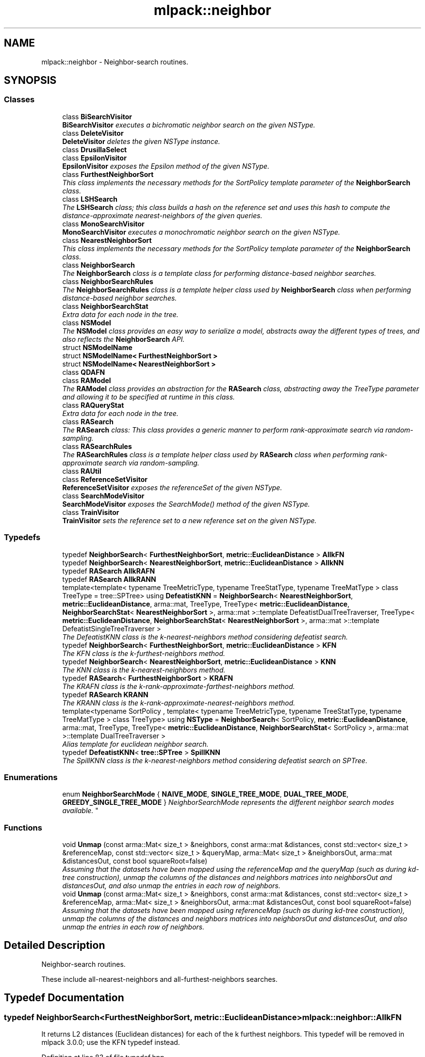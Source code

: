 .TH "mlpack::neighbor" 3 "Sat Mar 25 2017" "Version master" "mlpack" \" -*- nroff -*-
.ad l
.nh
.SH NAME
mlpack::neighbor \- Neighbor-search routines\&.  

.SH SYNOPSIS
.br
.PP
.SS "Classes"

.in +1c
.ti -1c
.RI "class \fBBiSearchVisitor\fP"
.br
.RI "\fI\fBBiSearchVisitor\fP executes a bichromatic neighbor search on the given NSType\&. \fP"
.ti -1c
.RI "class \fBDeleteVisitor\fP"
.br
.RI "\fI\fBDeleteVisitor\fP deletes the given NSType instance\&. \fP"
.ti -1c
.RI "class \fBDrusillaSelect\fP"
.br
.ti -1c
.RI "class \fBEpsilonVisitor\fP"
.br
.RI "\fI\fBEpsilonVisitor\fP exposes the Epsilon method of the given NSType\&. \fP"
.ti -1c
.RI "class \fBFurthestNeighborSort\fP"
.br
.RI "\fIThis class implements the necessary methods for the SortPolicy template parameter of the \fBNeighborSearch\fP class\&. \fP"
.ti -1c
.RI "class \fBLSHSearch\fP"
.br
.RI "\fIThe \fBLSHSearch\fP class; this class builds a hash on the reference set and uses this hash to compute the distance-approximate nearest-neighbors of the given queries\&. \fP"
.ti -1c
.RI "class \fBMonoSearchVisitor\fP"
.br
.RI "\fI\fBMonoSearchVisitor\fP executes a monochromatic neighbor search on the given NSType\&. \fP"
.ti -1c
.RI "class \fBNearestNeighborSort\fP"
.br
.RI "\fIThis class implements the necessary methods for the SortPolicy template parameter of the \fBNeighborSearch\fP class\&. \fP"
.ti -1c
.RI "class \fBNeighborSearch\fP"
.br
.RI "\fIThe \fBNeighborSearch\fP class is a template class for performing distance-based neighbor searches\&. \fP"
.ti -1c
.RI "class \fBNeighborSearchRules\fP"
.br
.RI "\fIThe \fBNeighborSearchRules\fP class is a template helper class used by \fBNeighborSearch\fP class when performing distance-based neighbor searches\&. \fP"
.ti -1c
.RI "class \fBNeighborSearchStat\fP"
.br
.RI "\fIExtra data for each node in the tree\&. \fP"
.ti -1c
.RI "class \fBNSModel\fP"
.br
.RI "\fIThe \fBNSModel\fP class provides an easy way to serialize a model, abstracts away the different types of trees, and also reflects the \fBNeighborSearch\fP API\&. \fP"
.ti -1c
.RI "struct \fBNSModelName\fP"
.br
.ti -1c
.RI "struct \fBNSModelName< FurthestNeighborSort >\fP"
.br
.ti -1c
.RI "struct \fBNSModelName< NearestNeighborSort >\fP"
.br
.ti -1c
.RI "class \fBQDAFN\fP"
.br
.ti -1c
.RI "class \fBRAModel\fP"
.br
.RI "\fIThe \fBRAModel\fP class provides an abstraction for the \fBRASearch\fP class, abstracting away the TreeType parameter and allowing it to be specified at runtime in this class\&. \fP"
.ti -1c
.RI "class \fBRAQueryStat\fP"
.br
.RI "\fIExtra data for each node in the tree\&. \fP"
.ti -1c
.RI "class \fBRASearch\fP"
.br
.RI "\fIThe \fBRASearch\fP class: This class provides a generic manner to perform rank-approximate search via random-sampling\&. \fP"
.ti -1c
.RI "class \fBRASearchRules\fP"
.br
.RI "\fIThe \fBRASearchRules\fP class is a template helper class used by \fBRASearch\fP class when performing rank-approximate search via random-sampling\&. \fP"
.ti -1c
.RI "class \fBRAUtil\fP"
.br
.ti -1c
.RI "class \fBReferenceSetVisitor\fP"
.br
.RI "\fI\fBReferenceSetVisitor\fP exposes the referenceSet of the given NSType\&. \fP"
.ti -1c
.RI "class \fBSearchModeVisitor\fP"
.br
.RI "\fI\fBSearchModeVisitor\fP exposes the SearchMode() method of the given NSType\&. \fP"
.ti -1c
.RI "class \fBTrainVisitor\fP"
.br
.RI "\fI\fBTrainVisitor\fP sets the reference set to a new reference set on the given NSType\&. \fP"
.in -1c
.SS "Typedefs"

.in +1c
.ti -1c
.RI "typedef \fBNeighborSearch\fP< \fBFurthestNeighborSort\fP, \fBmetric::EuclideanDistance\fP > \fBAllkFN\fP"
.br
.ti -1c
.RI "typedef \fBNeighborSearch\fP< \fBNearestNeighborSort\fP, \fBmetric::EuclideanDistance\fP > \fBAllkNN\fP"
.br
.ti -1c
.RI "typedef \fBRASearch\fP \fBAllkRAFN\fP"
.br
.ti -1c
.RI "typedef \fBRASearch\fP \fBAllkRANN\fP"
.br
.ti -1c
.RI "template<template< typename TreeMetricType, typename TreeStatType, typename TreeMatType > class TreeType = tree::SPTree> using \fBDefeatistKNN\fP = \fBNeighborSearch\fP< \fBNearestNeighborSort\fP, \fBmetric::EuclideanDistance\fP, arma::mat, TreeType, TreeType< \fBmetric::EuclideanDistance\fP, \fBNeighborSearchStat\fP< \fBNearestNeighborSort\fP >, arma::mat >::template DefeatistDualTreeTraverser, TreeType< \fBmetric::EuclideanDistance\fP, \fBNeighborSearchStat\fP< \fBNearestNeighborSort\fP >, arma::mat >::template DefeatistSingleTreeTraverser >"
.br
.RI "\fIThe DefeatistKNN class is the k-nearest-neighbors method considering defeatist search\&. \fP"
.ti -1c
.RI "typedef \fBNeighborSearch\fP< \fBFurthestNeighborSort\fP, \fBmetric::EuclideanDistance\fP > \fBKFN\fP"
.br
.RI "\fIThe KFN class is the k-furthest-neighbors method\&. \fP"
.ti -1c
.RI "typedef \fBNeighborSearch\fP< \fBNearestNeighborSort\fP, \fBmetric::EuclideanDistance\fP > \fBKNN\fP"
.br
.RI "\fIThe KNN class is the k-nearest-neighbors method\&. \fP"
.ti -1c
.RI "typedef \fBRASearch\fP< \fBFurthestNeighborSort\fP > \fBKRAFN\fP"
.br
.RI "\fIThe KRAFN class is the k-rank-approximate-farthest-neighbors method\&. \fP"
.ti -1c
.RI "typedef \fBRASearch\fP \fBKRANN\fP"
.br
.RI "\fIThe KRANN class is the k-rank-approximate-nearest-neighbors method\&. \fP"
.ti -1c
.RI "template<typename SortPolicy , template< typename TreeMetricType, typename TreeStatType, typename TreeMatType > class TreeType> using \fBNSType\fP = \fBNeighborSearch\fP< SortPolicy, \fBmetric::EuclideanDistance\fP, arma::mat, TreeType, TreeType< \fBmetric::EuclideanDistance\fP, \fBNeighborSearchStat\fP< SortPolicy >, arma::mat >::template DualTreeTraverser >"
.br
.RI "\fIAlias template for euclidean neighbor search\&. \fP"
.ti -1c
.RI "typedef \fBDefeatistKNN\fP< \fBtree::SPTree\fP > \fBSpillKNN\fP"
.br
.RI "\fIThe SpillKNN class is the k-nearest-neighbors method considering defeatist search on SPTree\&. \fP"
.in -1c
.SS "Enumerations"

.in +1c
.ti -1c
.RI "enum \fBNeighborSearchMode\fP { \fBNAIVE_MODE\fP, \fBSINGLE_TREE_MODE\fP, \fBDUAL_TREE_MODE\fP, \fBGREEDY_SINGLE_TREE_MODE\fP }
.RI "\fINeighborSearchMode represents the different neighbor search modes available\&. \fP""
.br
.in -1c
.SS "Functions"

.in +1c
.ti -1c
.RI "void \fBUnmap\fP (const arma::Mat< size_t > &neighbors, const arma::mat &distances, const std::vector< size_t > &referenceMap, const std::vector< size_t > &queryMap, arma::Mat< size_t > &neighborsOut, arma::mat &distancesOut, const bool squareRoot=false)"
.br
.RI "\fIAssuming that the datasets have been mapped using the referenceMap and the queryMap (such as during kd-tree construction), unmap the columns of the distances and neighbors matrices into neighborsOut and distancesOut, and also unmap the entries in each row of neighbors\&. \fP"
.ti -1c
.RI "void \fBUnmap\fP (const arma::Mat< size_t > &neighbors, const arma::mat &distances, const std::vector< size_t > &referenceMap, arma::Mat< size_t > &neighborsOut, arma::mat &distancesOut, const bool squareRoot=false)"
.br
.RI "\fIAssuming that the datasets have been mapped using referenceMap (such as during kd-tree construction), unmap the columns of the distances and neighbors matrices into neighborsOut and distancesOut, and also unmap the entries in each row of neighbors\&. \fP"
.in -1c
.SH "Detailed Description"
.PP 
Neighbor-search routines\&. 

These include all-nearest-neighbors and all-furthest-neighbors searches\&. 
.SH "Typedef Documentation"
.PP 
.SS "typedef \fBNeighborSearch\fP<\fBFurthestNeighborSort\fP, \fBmetric::EuclideanDistance\fP> \fBmlpack::neighbor::AllkFN\fP"
It returns L2 distances (Euclidean distances) for each of the k furthest neighbors\&. This typedef will be removed in mlpack 3\&.0\&.0; use the KFN typedef instead\&. 
.PP
Definition at line 83 of file typedef\&.hpp\&.
.SS "typedef \fBNeighborSearch\fP<\fBNearestNeighborSort\fP, \fBmetric::EuclideanDistance\fP> \fBmlpack::neighbor::AllkNN\fP"
It returns L2 distances (Euclidean distances) for each of the k nearest neighbors\&. This typedef will be removed in mlpack 3\&.0\&.0; use the KNN typedef instead\&. 
.PP
Definition at line 75 of file typedef\&.hpp\&.
.SS "typedef \fBRASearch\fP \fBmlpack::neighbor::AllkRAFN\fP"
It returns L2 distances for each of the k rank-approximate farthest-neighbors\&.
.PP
The approximation is controlled with two parameters (see allkrann_main\&.cpp) which can be specified at search time\&. So the tree building is done only once while the search can be performed multiple times with different approximation levels\&.
.PP
This typedef will be removed in mlpack 3\&.0\&.0; use the KRANN typedef instead\&. 
.PP
Definition at line 76 of file ra_typedef\&.hpp\&.
.SS "typedef \fBRASearch\fP \fBmlpack::neighbor::AllkRANN\fP"
It returns L2 distances for each of the k rank-approximate nearest-neighbors\&.
.PP
The approximation is controlled with two parameters (see allkrann_main\&.cpp) which can be specified at search time\&. So the tree building is done only once while the search can be performed multiple times with different approximation levels\&.
.PP
This typedef will be removed in mlpack 3\&.0\&.0; use the KRANN typedef instead\&. 
.PP
Definition at line 61 of file ra_typedef\&.hpp\&.
.SS "template<template< typename TreeMetricType, typename TreeStatType, typename TreeMatType > class TreeType = tree::SPTree> using \fBmlpack::neighbor::DefeatistKNN\fP = typedef \fBNeighborSearch\fP< \fBNearestNeighborSort\fP, \fBmetric::EuclideanDistance\fP, arma::mat, TreeType, TreeType<\fBmetric::EuclideanDistance\fP, \fBNeighborSearchStat\fP<\fBNearestNeighborSort\fP>, arma::mat>::template DefeatistDualTreeTraverser, TreeType<\fBmetric::EuclideanDistance\fP, \fBNeighborSearchStat\fP<\fBNearestNeighborSort\fP>, arma::mat>::template DefeatistSingleTreeTraverser>"

.PP
The DefeatistKNN class is the k-nearest-neighbors method considering defeatist search\&. It returns L2 distances (Euclidean distances) for each of the k nearest neighbors found\&. 
.PP
\fBTemplate Parameters:\fP
.RS 4
\fITreeType\fP The tree type to use; must adhere to the TreeType API, and implement Defeatist Traversers\&. 
.RE
.PP

.PP
Definition at line 60 of file typedef\&.hpp\&.
.SS "typedef \fBNeighborSearch\fP<\fBFurthestNeighborSort\fP, \fBmetric::EuclideanDistance\fP> \fBmlpack::neighbor::KFN\fP"

.PP
The KFN class is the k-furthest-neighbors method\&. It returns L2 distances (Euclidean distances) for each of the k furthest neighbors\&. 
.PP
Definition at line 38 of file typedef\&.hpp\&.
.SS "typedef \fBNeighborSearch\fP<\fBNearestNeighborSort\fP, \fBmetric::EuclideanDistance\fP> \fBmlpack::neighbor::KNN\fP"

.PP
The KNN class is the k-nearest-neighbors method\&. It returns L2 distances (Euclidean distances) for each of the k nearest neighbors\&. 
.PP
Definition at line 32 of file typedef\&.hpp\&.
.SS "typedef \fBRASearch\fP<\fBFurthestNeighborSort\fP> \fBmlpack::neighbor::KRAFN\fP"

.PP
The KRAFN class is the k-rank-approximate-farthest-neighbors method\&. It returns L2 distances for each of the k rank-approximate farthest-neighbors\&.
.PP
The approximation is controlled with two parameters (see allkrann_main\&.cpp) which can be specified at search time\&. So the tree building is done only once while the search can be performed multiple times with different approximation levels\&. 
.PP
Definition at line 47 of file ra_typedef\&.hpp\&.
.SS "typedef \fBRASearch\fP \fBmlpack::neighbor::KRANN\fP"

.PP
The KRANN class is the k-rank-approximate-nearest-neighbors method\&. It returns L2 distances for each of the k rank-approximate nearest-neighbors\&.
.PP
The approximation is controlled with two parameters (see allkrann_main\&.cpp) which can be specified at search time\&. So the tree building is done only once while the search can be performed multiple times with different approximation levels\&. 
.PP
Definition at line 36 of file ra_typedef\&.hpp\&.
.SS "template<typename SortPolicy , template< typename TreeMetricType, typename TreeStatType, typename TreeMatType > class TreeType> using \fBmlpack::neighbor::NSType\fP = typedef \fBNeighborSearch\fP<SortPolicy, \fBmetric::EuclideanDistance\fP, arma::mat, TreeType, TreeType<\fBmetric::EuclideanDistance\fP, \fBNeighborSearchStat\fP<SortPolicy>, arma::mat>::template DualTreeTraverser>"

.PP
Alias template for euclidean neighbor search\&. 
.PP
Definition at line 42 of file ns_model\&.hpp\&.
.SS "typedef \fBDefeatistKNN\fP<\fBtree::SPTree\fP> \fBmlpack::neighbor::SpillKNN\fP"

.PP
The SpillKNN class is the k-nearest-neighbors method considering defeatist search on SPTree\&. It returns L2 distances (Euclidean distances) for each of the k nearest neighbors found\&. 
.PP
Definition at line 67 of file typedef\&.hpp\&.
.SH "Enumeration Type Documentation"
.PP 
.SS "enum \fBmlpack::neighbor::NeighborSearchMode\fP"

.PP
NeighborSearchMode represents the different neighbor search modes available\&. 
.PP
\fBEnumerator\fP
.in +1c
.TP
\fB\fINAIVE_MODE \fP\fP
.TP
\fB\fISINGLE_TREE_MODE \fP\fP
.TP
\fB\fIDUAL_TREE_MODE \fP\fP
.TP
\fB\fIGREEDY_SINGLE_TREE_MODE \fP\fP
.PP
Definition at line 38 of file neighbor_search\&.hpp\&.
.SH "Function Documentation"
.PP 
.SS "void mlpack::neighbor::Unmap (const arma::Mat< size_t > & neighbors, const arma::mat & distances, const std::vector< size_t > & referenceMap, const std::vector< size_t > & queryMap, arma::Mat< size_t > & neighborsOut, arma::mat & distancesOut, const bool squareRoot = \fCfalse\fP)"

.PP
Assuming that the datasets have been mapped using the referenceMap and the queryMap (such as during kd-tree construction), unmap the columns of the distances and neighbors matrices into neighborsOut and distancesOut, and also unmap the entries in each row of neighbors\&. This is useful for the dual-tree case\&.
.PP
\fBParameters:\fP
.RS 4
\fIneighbors\fP Matrix of neighbors resulting from neighbor search\&. 
.br
\fIdistances\fP Matrix of distances resulting from neighbor search\&. 
.br
\fIreferenceMap\fP Mapping of reference set to old points\&. 
.br
\fIqueryMap\fP Mapping of query set to old points\&. 
.br
\fIneighborsOut\fP Matrix to store unmapped neighbors into\&. 
.br
\fIdistancesOut\fP Matrix to store unmapped distances into\&. 
.br
\fIsquareRoot\fP If true, take the square root of the distances\&. 
.RE
.PP

.SS "void mlpack::neighbor::Unmap (const arma::Mat< size_t > & neighbors, const arma::mat & distances, const std::vector< size_t > & referenceMap, arma::Mat< size_t > & neighborsOut, arma::mat & distancesOut, const bool squareRoot = \fCfalse\fP)"

.PP
Assuming that the datasets have been mapped using referenceMap (such as during kd-tree construction), unmap the columns of the distances and neighbors matrices into neighborsOut and distancesOut, and also unmap the entries in each row of neighbors\&. This is useful for the single-tree case\&.
.PP
\fBParameters:\fP
.RS 4
\fIneighbors\fP Matrix of neighbors resulting from neighbor search\&. 
.br
\fIdistances\fP Matrix of distances resulting from neighbor search\&. 
.br
\fIreferenceMap\fP Mapping of reference set to old points\&. 
.br
\fIneighborsOut\fP Matrix to store unmapped neighbors into\&. 
.br
\fIdistancesOut\fP Matrix to store unmapped distances into\&. 
.br
\fIsquareRoot\fP If true, take the square root of the distances\&. 
.RE
.PP

.SH "Author"
.PP 
Generated automatically by Doxygen for mlpack from the source code\&.
